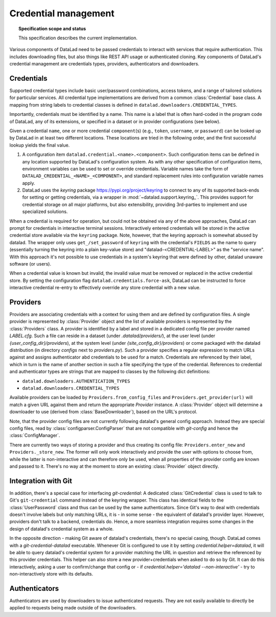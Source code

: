 .. -*- mode: rst -*-
.. vi: set ft=rst sts=4 ts=4 sw=4 et tw=79:

.. _chap_design_credentials:

*********************
Credential management
*********************

.. topic:: Specification scope and status

   This specification describes the current implementation.

Various components of DataLad need to be passed credentials to interact with services that require authentication. 
This includes downloading files, but also things like REST API usage or authenticated cloning.
Key components of DataLad's credential management are credentials types, providers, authenticators and downloaders.

Credentials
===========

Supported credential types include basic user/password combinations, access tokens, and a range of tailored solutions for particular services.
All credential type implementations are derived from a common :class:`Credential` base class.
A mapping from string labels to credential classes is defined in ``datalad.downloaders.CREDENTIAL_TYPES``.

Importantly, credentials must be identified by a name.
This name is a label that is often hard-coded in the program code of DataLad, any of its extensions, or specified in a dataset or in provider configurations (see below).

Given a credential ``name``, one or more credential ``component``\(s) (e.g., ``token``, ``username``, or ``password``) can be looked up by DataLad in at least two different locations.
These locations are tried in the following order, and the first successful lookup yields the final value.

1. A configuration item ``datalad.credential.<name>.<component>``.
   Such configuration items can be defined in any location supported by DataLad's configuration system.
   As with any other specification of configuration items, environment variables can be used to set or override credentials.
   Variable names take the form of ``DATALAD_CREDENTIAL_<NAME>_<COMPONENT>``, and standard replacement rules into configuration variable names apply.

2. DataLad uses the `keyring` package https://pypi.org/project/keyring to connect to any of its supported back-ends for setting or getting credentials,
   via a wrapper in :mod:`~datalad.support.keyring_`.
   This provides support for credential storage on all major platforms, but also extensibility, providing 3rd-parties to implement and use specialized solutions.

When a credential is required for operation, but could not be obtained via any of the above approaches, DataLad can prompt for credentials in interactive terminal sessions.
Interactively entered credentials will be stored in the active credential store available via the ``keyring`` package.
Note, however, that the keyring approach is somewhat abused by datalad.
The wrapper only uses ``get_/set_password`` of ``keyring`` with the credential's ``FIELDS`` as the name to query (essentially turning the keyring into a plain key-value store) and "datalad-<CREDENTIAL-LABEL>" as the "service name".
With this approach it's not possible to use credentials in a system's keyring that were defined by other, datalad unaware software (or users).

When a credential value is known but invalid, the invalid value must be removed or replaced in the active credential store.
By setting the configuration flag ``datalad.credentials.force-ask``, DataLad can be instructed to force interactive credential re-entry to effectively override any store credential with a new value.

Providers
=========

Providers are associating credentials with a context for using them and are defined by configuration files.
A single provider is represented by :class:`Provider` object and the list of available providers is represented by the :class:`Providers` class.
A provider is identified by a label and stored in a dedicated config file per provider named `LABEL.cfg`.
Such a file can reside in a dataset (under `.datalad/providers/`), at the user level (under `{user_config_dir}/providers`), at the system level (under `{site_config_dir}/providers`) or come packaged with the datalad distribution (in directory `configs` next to `providers.py`).
Such a provider specifies a regular expression to match URLs against and assigns authenticator abd credentials to be used for a match.
Credentials are referenced by their label, which in turn is the name of another section in such a file specifying the type of the credential.
References to credential and authenticator types are strings that are mapped to classes by the following dict definitions:

- ``datalad.downloaders.AUTHENTICATION_TYPES``
- ``datalad.downloaders.CREDENTIAL_TYPES``

Available providers can be loaded by ``Providers.from_config_files`` and ``Providers.get_provider(url)`` will match a given URL against them and return the appropriate `Provider` instance.
A :class:`Provider` object will determine a downloader to use (derived from :class:`BaseDownloader`), based on the URL's protocol.

Note, that the provider config files are not currently following datalad's general config approach.
Instead they are special config files, read by :class:`configparser.ConfigParser` that are not compatible with `git-config` and hence the :class:`ConfigManager`.

There are currently two ways of storing a provider and thus creating its config file: ``Providers.enter_new`` and ``Providers._store_new``.
The former will only work interactively and provide the user with options to choose from, while the latter is non-interactive and can therefore only be used, when all properties of the provider config are known and passed to it.
There's no way at the moment to store an existing :class:`Provider` object directly.

Integration with Git
====================

In addition, there's a special case for interfacing `git-credential`: A dedicated :class:`GitCredential` class is used to talk to Git's ``git-credential`` command instead of the keyring wrapper.
This class has identical fields to the :class:`UserPassword` class and thus can be used by the same authenticators.
Since Git's way to deal with credentials doesn't involve labels but only matching URLs, it is - in some sense - the equivalent of datalad's provider layer.
However, providers don't talk to a backend, credentials do.
Hence, a more seamless integration requires some changes in the design of datalad's credential system as a whole.

In the opposite direction - making Git aware of datalad's credentials, there's no special casing, though.
DataLad comes with a `git-credential-datalad` executable.
Whenever Git is configured to use it by setting `credential.helper=datalad`, it will be able to query datalad's credential system for a provider matching the URL in question and retrieve the referenced by this provider credentials.
This helper can also store a new provider+credentials when asked to do so by Git.
It can do this interactively, asking a user to confirm/change that config or - if `credential.helper='datalad --non-interactive'` - try to non-interactively store with its defaults.

Authenticators
==============

Authenticators are used by downloaders to issue authenticated requests.
They are not easily available to directly be applied to requests being made outside of the downloaders.
